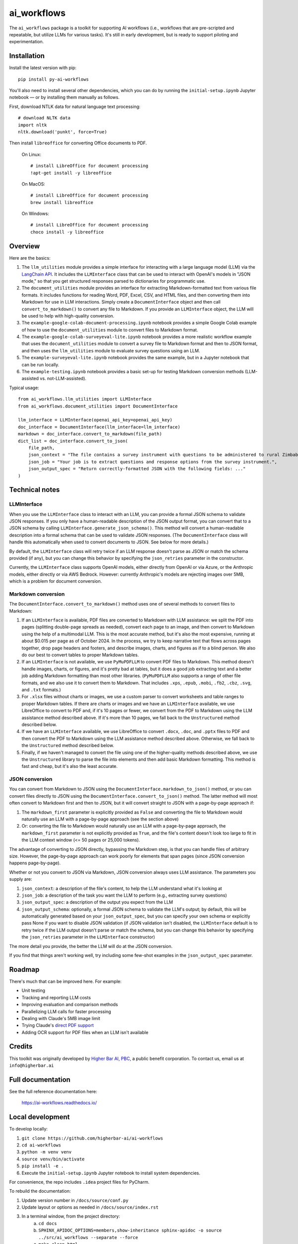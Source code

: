 ============
ai_workflows
============

The ``ai_workflows`` package is a toolkit for supporting AI workflows (i.e., workflows that are pre-scripted and
repeatable, but utilize LLMs for various tasks). It's still in early development, but is ready to support piloting and
experimentation.

Installation
------------

Install the latest version with pip::

    pip install py-ai-workflows

You'll also need to install several other dependencies, which you can do by running the ``initial-setup.ipynb`` Jupyter
notebook — or by installing them manually as follows.

First, download NTLK data for natural language text processing::

    # download NLTK data
    import nltk
    nltk.download('punkt', force=True)

Then install ``libreoffice`` for converting Office documents to PDF.

  On Linux::

    # install LibreOffice for document processing
    !apt-get install -y libreoffice

  On MacOS::

    # install LibreOffice for document processing
    brew install libreoffice

  On Windows::

    # install LibreOffice for document processing
    choco install -y libreoffice


Overview
---------

Here are the basics:

#. The ``llm_utilities`` module provides a simple interface for interacting with a large language model (LLM) via the
   `LangChain API <https://python.langchain.com/docs/>`_. It includes the ``LLMInterface`` class that can be used to
   interact with OpenAI's models in "JSON mode," so that you get structured responses parsed to dictionaries for
   programmatic use.

#. The ``document_utilities`` module provides an interface for extracting Markdown-formatted text from various file
   formats. It includes functions for reading Word, PDF, Excel, CSV, and HTML files, and then converting them into
   Markdown for use in LLM interactions. Simply create a ``DocumentInterface`` object and then call
   ``convert_to_markdown()`` to convert any file to Markdown. If you provide an ``LLMInterface`` object, the LLM will
   be used to help with high-quality conversion.
#. The ``example-google-colab-document-processing.ipynb`` notebook provides a simple Google Colab example of how to use
   the ``document_utilities`` module to convert files to Markdown format.
#. The ``example-google-colab-surveyeval-lite.ipynb`` notebook provides a more realistic workflow example that uses
   the ``document_utilities`` module to convert a survey file to Markdown format and then to JSON format, and then
   uses the ``llm_utilities`` module to evaluate survey questions using an LLM.
#. The ``example-surveyeval-lite.ipynb`` notebook provides the same example, but in a Jupyter notebook that can be run
   locally.
#. The ``example-testing.ipynb`` notebook provides a basic set-up for testing Markdown conversion methods (LLM-assisted
   vs. not-LLM-assisted).

Typical usage::

    from ai_workflows.llm_utilities import LLMInterface
    from ai_workflows.document_utilities import DocumentInterface

    llm_interface = LLMInterface(openai_api_key=openai_api_key)
    doc_interface = DocumentInterface(llm_interface=llm_interface)
    markdown = doc_interface.convert_to_markdown(file_path)
    dict_list = doc_interface.convert_to_json(
        file_path,
        json_context = "The file contains a survey instrument with questions to be administered to rural Zimbabwean household heads by a trained enumerator.",
        json_job = "Your job is to extract questions and response options from the survey instrument.",
        json_output_spec = "Return correctly-formatted JSON with the following fields: ..."
    )

Technical notes
---------------

LLMInterface
^^^^^^^^^^^^

When you use the ``LLMInterface`` class to interact with an LLM, you can provide a formal JSON schema to validate JSON
responses. If you only have a human-readable description of the JSON output format, you can convert that to a JSON
schema by calling ``LLMInterface.generate_json_schema()``. This method will convert a human-readable description into a
formal schema that can be used to validate JSON responses. (The ``DocumentInterface`` class will handle this
automatically when used to convert documents to JSON. See below for more details.)

By default, the ``LLMInterface`` class will retry twice if an LLM response doesn't parse as JSON or match the schema
provided (if any), but you can change this behavior by specifying the ``json_retries`` parameter in the constructor.

Currently, the ``LLMInterface`` class supports OpenAI models, either directly from OpenAI or via Azure, or the
Anthropic models, either directly or via AWS Bedrock. However: currently Anthropic's models are rejecting images over
5MB, which is a problem for document conversion.

Markdown conversion
^^^^^^^^^^^^^^^^^^^

The ``DocumentInterface.convert_to_markdown()`` method uses one of several methods to convert files to Markdown:

#. If an ``LLMInterface`` is available, PDF files are converted to Markdown with LLM assistance: we split the PDF into
   pages (splitting double-page spreads as needed), convert each page to an image, and then convert to Markdown using
   the help of a multimodal LLM. This is the most accurate method, but it's also the most expensive, running at about
   $0.015 per page as of October 2024. In the process, we try to keep narrative text that flows across pages together,
   drop page headers and footers, and describe images, charts, and figures as if to a blind person. We also do our best
   to convert tables to proper Markdown tables.
#. If an ``LLMInterface`` is not available, we use ``PyMuPDFLLM`` to convert PDF files to Markdown. This method
   doesn't handle images, charts, or figures, and it's pretty bad at tables, but it does a good job extracting text and
   a better job adding Markdown formatting than most other libraries. (``PyMuPDFLLM`` also supports a range of other
   file formats, and we also use it to convert them to Markdown. That includes ``.xps``, ``.epub``, ``.mobi``,
   ``.fb2``, ``.cbz``, ``.svg``, and ``.txt`` formats.)
#. For ``.xlsx`` files without charts or images, we use a custom parser to convert worksheets and table ranges to proper
   Markdown tables. If there are charts or images and we have an ``LLMInterface`` available, we use LibreOffice to
   convert to PDF and, if it's 10 pages or fewer, we convert from the PDF to Markdown using the LLM assistance method
   described above. If it's more than 10 pages, we fall back to the ``Unstructured`` method described below.
#. If we have an ``LLMInterface`` available, we use LibreOffice to convert ``.docx``, ``.doc``, and ``.pptx`` files to
   PDF and then convert the PDF to Markdown using the LLM assistance method described above. Otherwise, we fall back to
   the ``Unstructured`` method described below.
#. Finally, if we haven't managed to convert the file using one of the higher-quality methods described above, we use
   the ``Unstructured`` library to parse the file into elements and then add basic Markdown formatting. This method is
   fast and cheap, but it's also the least accurate.

JSON conversion
^^^^^^^^^^^^^^^

You can convert from Markdown to JSON using the ``DocumentInterface.markdown_to_json()`` method, or you can convert
files directly to JSON using the ``DocumentInterface.convert_to_json()`` method. The latter method will most often
convert to Markdown first and then to JSON, but it will convert straight to JSON with a page-by-page approach if:

#. The ``markdown_first`` parameter is explicitly provided as ``False`` and converting the file to Markdown would
   naturally use an LLM with a page-by-page approach (see the section above)
#. Or: converting the file to Markdown would naturally use an LLM with a page-by-page approach,
   the ``markdown_first`` parameter is not explicitly provided as ``True``, and the file's content doesn't look too
   large to fit in the LLM context window (<= 50 pages or 25,000 tokens).

The advantage of converting to JSON directly, bypassing the Markdown step, is that you can handle files of arbitrary
size. However, the page-by-page approach can work poorly for elements that span pages (since JSON conversion happens
page-by-page).

Whether or not you convert to JSON via Markdown, JSON conversion always uses LLM assistance. The parameters you supply
are:

#. ``json_context``: a description of the file's content, to help the LLM understand what it's looking at
#. ``json_job``: a description of the task you want the LLM to perform (e.g., extracting survey questions)
#. ``json_output_spec``: a description of the output you expect from the LLM
#. ``json_output_schema``: optionally, a formal JSON schema to validate the LLM's output; by
   default, this will be automatically generated based on your ``json_output_spec``, but you can specify your own
   schema or explicitly pass None if you want to disable JSON validation (if JSON validation isn't disabled, the
   ``LLMInterface`` default is to retry twice if the LLM output doesn't parse or match the schema, but you can change
   this behavior by specifying the ``json_retries`` parameter in the ``LLMInterface`` constructor)

The more detail you provide, the better the LLM will do at the JSON conversion.

If you find that things aren't working well, try including some few-shot examples in the ``json_output_spec`` parameter.

Roadmap
-------

There's much that can be improved here. For example:

* Unit testing
* Tracking and reporting LLM costs
* Improving evaluation and comparison methods
* Parallelizing LLM calls for faster processing
* Dealing with Claude's 5MB image limit
* Trying Claude's `direct PDF support <https://docs.anthropic.com/en/docs/build-with-claude/pdf-support>`_
* Adding OCR support for PDF files when an LLM isn't available

Credits
-------

This toolkit was originally developed by `Higher Bar AI, PBC <https://higherbar.ai>`_, a public benefit corporation. To
contact us, email us at ``info@higherbar.ai``

Full documentation
------------------

See the full reference documentation here:

    https://ai-workflows.readthedocs.io/

Local development
-----------------

To develop locally:

#. ``git clone https://github.com/higherbar-ai/ai-workflows``
#. ``cd ai-workflows``
#. ``python -m venv venv``
#. ``source venv/bin/activate``
#. ``pip install -e .``
#. Execute the ``initial-setup.ipynb`` Jupyter notebook to install system dependencies.

For convenience, the repo includes ``.idea`` project files for PyCharm.

To rebuild the documentation:

#. Update version number in ``/docs/source/conf.py``
#. Update layout or options as needed in ``/docs/source/index.rst``
#. In a terminal window, from the project directory:
    a. ``cd docs``
    b. ``SPHINX_APIDOC_OPTIONS=members,show-inheritance sphinx-apidoc -o source ../src/ai_workflows --separate --force``
    c. ``make clean html``

To rebuild the distribution packages:

#. For the PyPI package:
    a. Update version number (and any build options) in ``/setup.py``
    b. Confirm credentials and settings in ``~/.pypirc``
    c. Run ``/setup.py`` for the ``bdist_wheel`` and ``sdist`` build types (*Tools... Run setup.py task...* in PyCharm)
    d. Delete old builds from ``/dist``
    e. In a terminal window:
        i. ``twine upload dist/* --verbose``
#. For GitHub:
    a. Commit everything to GitHub and merge to ``main`` branch
    b. Add new release, linking to new tag like ``v#.#.#`` in main branch
#. For readthedocs.io:
    a. Go to https://readthedocs.org/projects/ai-workflows/, log in, and click to rebuild from GitHub (only if it
       doesn't automatically trigger)
